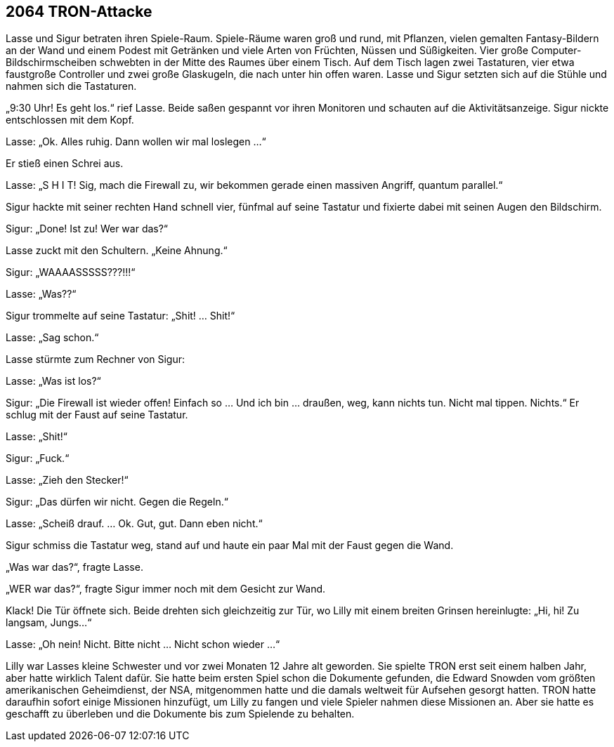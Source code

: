 == [big-number]#2064# TRON-Attacke

[text-caps]#Lasse und Sigur betraten# ihren Spiele-Raum. Spiele-Räume waren groß und rund, mit Pflanzen, vielen gemalten Fantasy-Bildern an der Wand und einem Podest mit Getränken und viele Arten von Früchten, Nüssen und Süßigkeiten. Vier große Computer-Bildschirmscheiben schwebten in der Mitte des Raumes über einem Tisch. Auf dem Tisch lagen zwei Tastaturen, vier etwa faustgroße Controller und zwei große Glaskugeln, die nach unter hin offen waren. Lasse und Sigur setzten sich auf die Stühle und nahmen sich die Tastaturen.

„9:30 Uhr! Es geht los.“ rief Lasse. Beide saßen gespannt vor ihren Monitoren und schauten auf die Aktivitätsanzeige. Sigur nickte entschlossen mit dem Kopf. 

Lasse: „Ok. Alles ruhig. Dann wollen wir mal loslegen ...“ 

Er stieß einen Schrei aus. 

Lasse: „S H I T! Sig, mach die Firewall zu, wir bekommen gerade einen massiven Angriff, quantum parallel.“

Sigur hackte mit seiner rechten Hand schnell vier, fünfmal auf seine Tastatur und fixierte dabei mit seinen Augen den Bildschirm. 

Sigur: „Done! Ist zu! Wer war das?“ 

Lasse zuckt mit den Schultern. „Keine Ahnung.“

Sigur: „WAAAASSSSS???!!!“

Lasse: „Was??“

Sigur trommelte auf seine Tastatur: „Shit! … Shit!“

Lasse: „Sag schon.“ 

Lasse stürmte zum Rechner von Sigur: 

Lasse: „Was ist los?“

Sigur: „Die Firewall ist wieder offen! Einfach so … Und ich bin … draußen, weg, kann nichts tun. Nicht mal tippen. Nichts.“ Er schlug mit der Faust auf seine Tastatur.

Lasse: „Shit!“

Sigur: „Fuck.“

Lasse: „Zieh den Stecker!“

Sigur: „Das dürfen wir nicht. Gegen die Regeln.“

Lasse: „Scheiß drauf. … Ok. Gut, gut. Dann eben nicht.“ 

Sigur schmiss die Tastatur weg, stand auf und haute ein paar Mal mit der Faust gegen die Wand.

„Was war das?“, fragte Lasse.

„WER war das?“, fragte Sigur immer noch mit dem Gesicht zur Wand.

Klack! Die Tür öffnete sich. Beide drehten sich gleichzeitig zur Tür, wo Lilly mit einem breiten Grinsen hereinlugte: „Hi, hi! Zu langsam, Jungs...“

Lasse: „Oh nein! Nicht. Bitte nicht … Nicht schon wieder ...“ 

Lilly war Lasses kleine Schwester und vor zwei Monaten 12 Jahre alt geworden. Sie spielte TRON erst seit einem halben Jahr, aber hatte wirklich Talent dafür. Sie hatte beim ersten Spiel schon die Dokumente gefunden, die Edward Snowden vom größten amerikanischen Geheimdienst, der NSA, mitgenommen hatte und die damals weltweit für Aufsehen gesorgt hatten. TRON hatte daraufhin sofort einige Missionen hinzufügt, um Lilly zu fangen und viele Spieler nahmen diese Missionen an. Aber sie hatte es geschafft zu überleben und die Dokumente bis zum Spielende zu behalten.